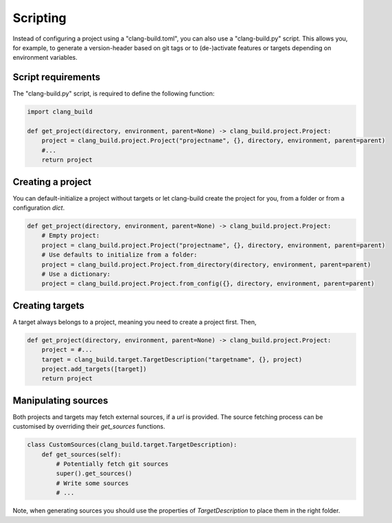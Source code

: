 Scripting
==============================================


Instead of configuring a project using a "clang-build.toml",
you can also use a "clang-build.py" script.
This allows you, for example, to generate a version-header
based on git tags or to (de-)activate features or targets
depending on environment variables.


Script requirements
----------------------------------------------

The "clang-build.py" script, is required to define
the following function:

.. code-block:: Python

    import clang_build

    def get_project(directory, environment, parent=None) -> clang_build.project.Project:
        project = clang_build.project.Project("projectname", {}, directory, environment, parent=parent)
        #...
        return project


Creating a project
----------------------------------------------

You can default-initialize a project without targets
or let clang-build create the project for you, from a
folder or from a configuration `dict`.

.. code-block:: Python

    def get_project(directory, environment, parent=None) -> clang_build.project.Project:
        # Empty project:
        project = clang_build.project.Project("projectname", {}, directory, environment, parent=parent)
        # Use defaults to initialize from a folder:
        project = clang_build.project.Project.from_directory(directory, environment, parent=parent)
        # Use a dictionary:
        project = clang_build.project.Project.from_config({}, directory, environment, parent=parent)


Creating targets
----------------------------------------------

A target always belongs to a project, meaning you
need to create a project first. Then,

.. code-block:: Python

    def get_project(directory, environment, parent=None) -> clang_build.project.Project:
        project = #...
        target = clang_build.target.TargetDescription("targetname", {}, project)
        project.add_targets([target])
        return project


Manipulating sources
----------------------------------------------

Both projects and targets may fetch external sources,
if a `url` is provided. The source fetching process can
be customised by overriding their `get_sources` functions.

.. code-block:: Python

    class CustomSources(clang_build.target.TargetDescription):
        def get_sources(self):
            # Potentially fetch git sources
            super().get_sources()
            # Write some sources
            # ...

Note, when generating sources you should use the properties
of `TargetDescription` to place them in the right folder.